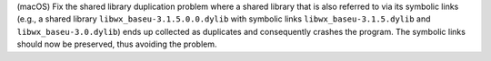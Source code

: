 (macOS) Fix the shared library duplication problem where a shared library
that is also referred to via its symbolic links (e.g., a shared library
``libwx_baseu-3.1.5.0.0.dylib`` with symbolic links
``libwx_baseu-3.1.5.dylib`` and ``libwx_baseu-3.0.dylib``) ends up
collected as duplicates and consequently crashes the program.
The symbolic links should now be preserved, thus avoiding the problem.
